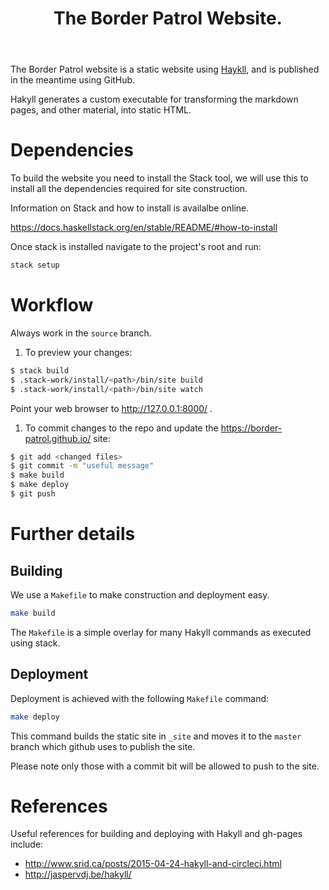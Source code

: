 #+TITLE: The Border Patrol Website.

The Border Patrol website is a static website using [[http://jaspervdj.be/hakyll/][Haykll]], and is published in the meantime using GitHub.

Hakyll generates a custom executable for transforming the markdown pages, and other material, into static HTML.

* Dependencies

To build the website you need to install the Stack tool, we will use this to install all the dependencies required for site construction.

Information on Stack and how to install is availalbe online.

https://docs.haskellstack.org/en/stable/README/#how-to-install

Once stack is installed navigate to the project's root and run:

#+BEGIN_SRC sh
stack setup
#+END_SRC

* Workflow

Always work in the ~source~ branch.

1. To preview your changes:

#+BEGIN_SRC sh
$ stack build
$ .stack-work/install/<path>/bin/site build
$ .stack-work/install/<path>/bin/site watch
#+END_SRC

Point your web browser to http://127.0.0.1:8000/ .

2. To commit changes to the repo and update the
   https://border-patrol.github.io/ site:

#+BEGIN_SRC sh
$ git add <changed files>
$ git commit -m "useful message"
$ make build
$ make deploy
$ git push
#+END_SRC

* Further details

** Building

 We use a =Makefile= to make construction and deployment easy.

 #+BEGIN_SRC sh
 make build
 #+END_SRC

 The =Makefile= is a simple overlay for many Hakyll commands as executed using stack.

** Deployment

 Deployment is achieved with the following =Makefile= command:

 #+BEGIN_SRC sh
 make deploy
 #+END_SRC

 This command builds the static site in =_site= and moves it to the =master= branch which github uses to publish the site.

 Please note only those with a commit bit will be allowed to push to the site.

* References

Useful references for building and deploying with Hakyll and gh-pages include:

+ http://www.srid.ca/posts/2015-04-24-hakyll-and-circleci.html
+ http://jaspervdj.be/hakyll/
